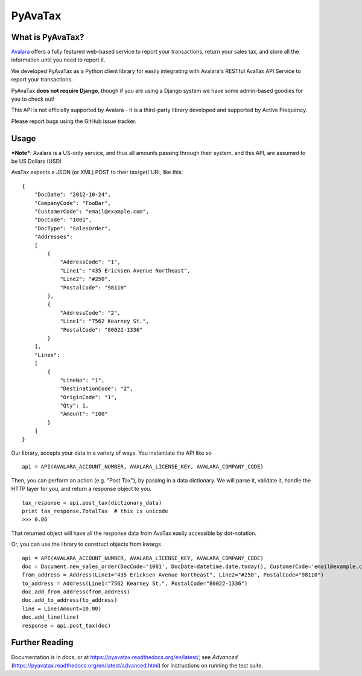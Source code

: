 .. _Avalara: http://www.avalara.com

PyAvaTax
=========

What is PyAvaTax?
------------------

Avalara_ offers a fully featured web-based service to report your transactions, return your sales tax, and store all the information until you need to report it.

We developed PyAvaTax as a Python client library for easily integrating with Avalara's RESTful AvaTax API Service to report your transactions.

PyAvaTax **does not require Django**, though if you are using a Django system we have some admin-based goodies for you to check out!

This API is not officially supported by Avalara - it is a third-party library developed and supported by Active Frequency.

Please report bugs using the GitHub issue tracker.

Usage
-----

***Note***: Avalara is a US-only service, and thus all amounts passing through their system, and this API, are assumed to be US Dollars (USD)


AvaTax expects a JSON (or XML) POST to their tax/get/ URI, like this:
::
    {
        "DocDate": "2012-10-24",
        "CompanyCode": "FooBar",
        "CustomerCode": "email@example.com",
        "DocCode": "1001",
        "DocType": "SalesOrder",
        "Addresses":
        [
            {
                "AddressCode": "1",
                "Line1": "435 Ericksen Avenue Northeast",
                "Line2": "#250",
                "PostalCode": "98110"
            },
            {
                "AddressCode": "2",
                "Line1": "7562 Kearney St.",
                "PostalCode": "80022-1336"
            }
        ],
        "Lines":
        [
            {
                "LineNo": "1",
                "DestinationCode": "2",
                "OriginCode": "1",
                "Qty": 1,
                "Amount": "100"
            }
        ]
    }

Our library, accepts your data in a variety of ways. You instantiate the API like so
::
    api = API(AVALARA_ACCOUNT_NUMBER, AVALARA_LICENSE_KEY, AVALARA_COMPANY_CODE)

Then, you can perform an action (e.g. "Post Tax"), by passing in a data dictionary. We will parse it, validate it, handle the HTTP layer for you, and return a response object to you.
::
    tax_response = api.post_tax(dictionary_data)
    print tax_response.TotalTax  # this is unicode 
    >>> 0.86

That returned object will have all the response data from AvaTax easily accessible by dot-notation.

Or, you can use the library to construct objects from kwargs
::
    api = API(AVALARA_ACCOUNT_NUMBER, AVALARA_LICENSE_KEY, AVALARA_COMPANY_CODE)
    doc = Document.new_sales_order(DocCode='1001', DocDate=datetime.date.today(), CustomerCode='email@example.com')
    from_address = Address(Line1="435 Ericksen Avenue Northeast", Line2="#250", PostalCode="98110")
    to_address = Address(Line1="7562 Kearney St.", PostalCode="80022-1336")
    doc.add_from_address(from_address)
    doc.add_to_address(to_address)
    line = Line(Amount=10.00)
    doc.add_line(line)
    response = api.post_tax(doc)


Further Reading
---------------

Documentation is in *docs*, or at https://pyavatax.readthedocs.org/en/latest/; see *Advanced* (https://pyavatax.readthedocs.org/en/latest/advanced.html) for instructions on running the test suite.
